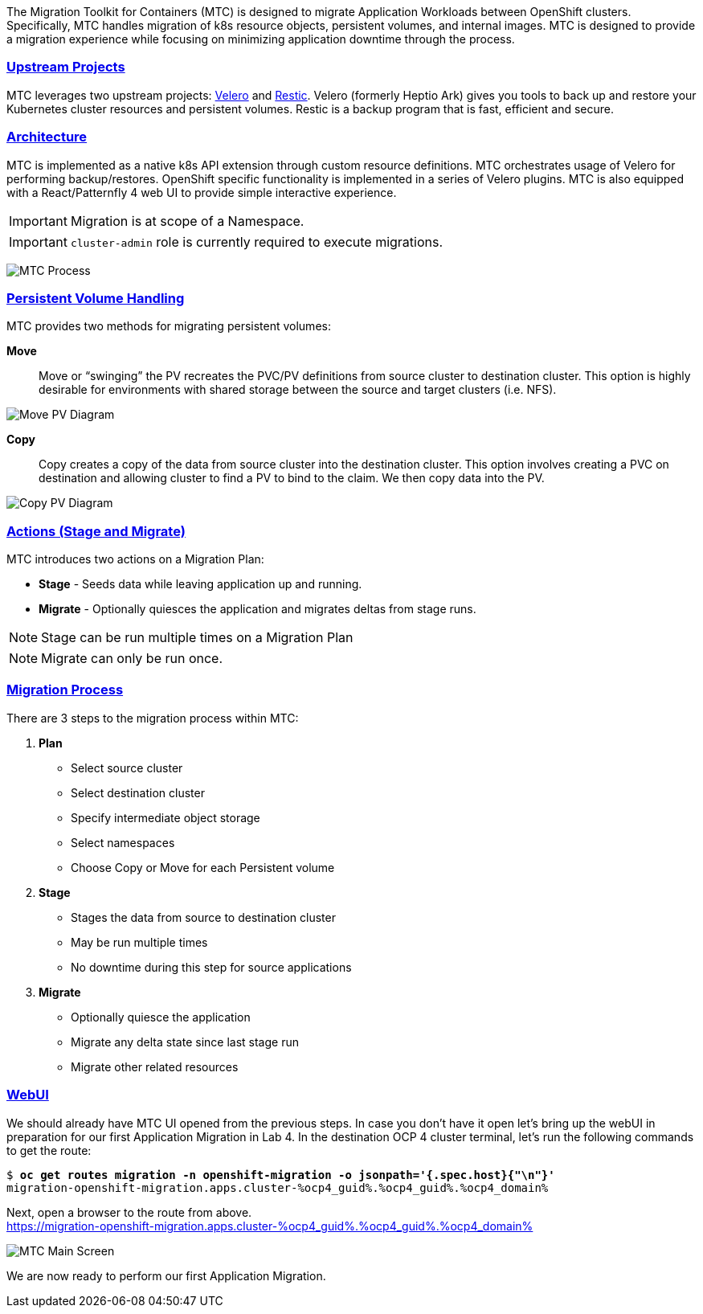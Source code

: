 :sectlinks:
:markup-in-source: verbatim,attributes,quotes
:OCP4_GUID: %ocp4_guid%
:OCP4_DOMAIN: %ocp4_domain%
:OCP4_SSH_USER: %ocp4_ssh_user%
:OCP4_PASSWORD: %ocp4_password%
:OCP3_BASTION: %ocp3_bastion%
:OCP4_BASTION: %ocp4_bastion%

The Migration Toolkit for Containers (MTC) is designed to migrate Application Workloads between OpenShift clusters. Specifically, MTC handles migration of k8s resource objects, persistent volumes, and internal images. MTC is designed to provide a migration experience while focusing on minimizing application downtime through the process.

=== Upstream Projects

MTC leverages two upstream projects: https://github.com/heptio/velero[Velero] and https://restic.net/[Restic]. Velero (formerly Heptio Ark) gives you tools to back up and restore your Kubernetes cluster resources and persistent volumes. Restic is a backup program that is fast, efficient and secure.

=== Architecture

MTC is implemented as a native k8s API extension through custom resource definitions. MTC orchestrates usage of Velero for performing backup/restores. OpenShift specific functionality is implemented in a series of Velero plugins. MTC is also equipped with a React/Patternfly 4 web UI to provide simple interactive experience.


IMPORTANT: Migration is at scope of a Namespace. +

IMPORTANT: `cluster-admin` role is currently required to execute migrations. +

image:./screenshots/lab3/mtcprocess.png[MTC Process]

=== Persistent Volume Handling

MTC provides two methods for migrating persistent volumes:

*Move*:: Move or "`swinging`" the PV recreates the PVC/PV definitions from source cluster to destination cluster. This option is highly desirable for environments with shared storage between the source and target clusters (i.e. NFS).

image:./screenshots/lab3/movepv.png[Move PV Diagram]

*Copy*:: Copy creates a copy of the data from source cluster into the destination cluster. This option involves creating a PVC on destination and allowing cluster to find a PV to bind to the claim. We then copy data into the PV.

image:./screenshots/lab3/copypv.png[Copy PV Diagram]

=== Actions (Stage and Migrate)

MTC introduces two actions on a Migration Plan:

* *Stage* - Seeds data while leaving application up and running.
* *Migrate* - Optionally quiesces the application and migrates deltas from stage runs.

NOTE: Stage can be run multiple times on a Migration Plan

NOTE: Migrate can only be run once.

=== Migration Process

There are 3 steps to the migration process within MTC:


. *Plan*

* Select source cluster
* Select destination cluster
* Specify intermediate object storage
* Select namespaces
* Choose Copy or Move for each Persistent volume

. *Stage*

* Stages the data from source to destination cluster
* May be run multiple times
* No downtime during this step for source applications

. *Migrate*

* Optionally quiesce the application
* Migrate any delta state since last stage run
* Migrate other related resources

=== WebUI

We should already have MTC UI opened from the previous steps. In case you don't have it open let’s bring up the webUI in preparation for our first Application Migration in Lab 4. In the destination OCP 4 cluster terminal, let’s run the following commands to get the route:

[source,subs="{markup-in-source}"]
--------------------------------------------------------------------------------
$ **oc get routes migration -n openshift-migration -o jsonpath='{.spec.host}{"\n"}'**
migration-openshift-migration.apps.cluster-{OCP4_GUID}.{OCP4_GUID}.{OCP4_DOMAIN}
--------------------------------------------------------------------------------

Next, open a browser to the route from above.  +
https://migration-openshift-migration.apps.cluster-{OCP4_GUID}.{OCP4_GUID}.{OCP4_DOMAIN}

image:./screenshots/lab2/mtcUI.png[MTC Main Screen]

We are now ready to perform our first Application Migration.
